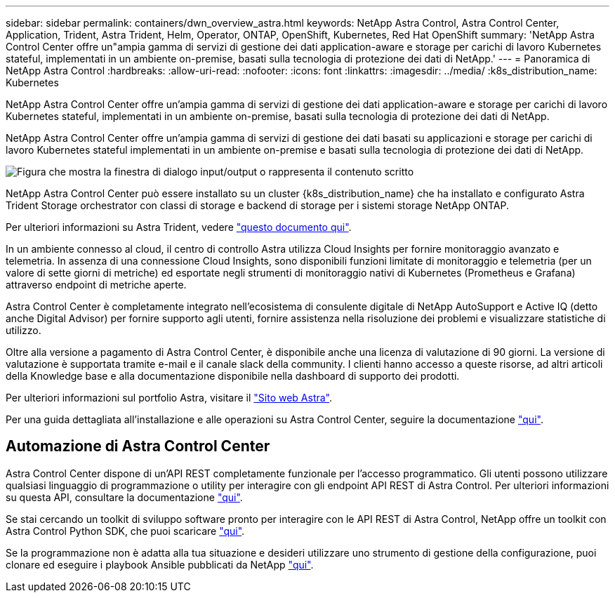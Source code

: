 ---
sidebar: sidebar 
permalink: containers/dwn_overview_astra.html 
keywords: NetApp Astra Control, Astra Control Center, Application, Trident, Astra Trident, Helm, Operator, ONTAP, OpenShift, Kubernetes, Red Hat OpenShift 
summary: 'NetApp Astra Control Center offre un"ampia gamma di servizi di gestione dei dati application-aware e storage per carichi di lavoro Kubernetes stateful, implementati in un ambiente on-premise, basati sulla tecnologia di protezione dei dati di NetApp.' 
---
= Panoramica di NetApp Astra Control
:hardbreaks:
:allow-uri-read: 
:nofooter: 
:icons: font
:linkattrs: 
:imagesdir: ../media/
:k8s_distribution_name: Kubernetes


[role="lead"]
NetApp Astra Control Center offre un'ampia gamma di servizi di gestione dei dati application-aware e storage per carichi di lavoro Kubernetes stateful, implementati in un ambiente on-premise, basati sulla tecnologia di protezione dei dati di NetApp.

[role="normal"]
NetApp Astra Control Center offre un'ampia gamma di servizi di gestione dei dati basati su applicazioni e storage per carichi di lavoro Kubernetes stateful implementati in un ambiente on-premise e basati sulla tecnologia di protezione dei dati di NetApp.

image:redhat_openshift_image44.png["Figura che mostra la finestra di dialogo input/output o rappresenta il contenuto scritto"]

NetApp Astra Control Center può essere installato su un cluster {k8s_distribution_name} che ha installato e configurato Astra Trident Storage orchestrator con classi di storage e backend di storage per i sistemi storage NetApp ONTAP.

Per ulteriori informazioni su Astra Trident, vedere link:dwn_overview_trident.html["questo documento qui"^].

In un ambiente connesso al cloud, il centro di controllo Astra utilizza Cloud Insights per fornire monitoraggio avanzato e telemetria. In assenza di una connessione Cloud Insights, sono disponibili funzioni limitate di monitoraggio e telemetria (per un valore di sette giorni di metriche) ed esportate negli strumenti di monitoraggio nativi di Kubernetes (Prometheus e Grafana) attraverso endpoint di metriche aperte.

Astra Control Center è completamente integrato nell'ecosistema di consulente digitale di NetApp AutoSupport e Active IQ (detto anche Digital Advisor) per fornire supporto agli utenti, fornire assistenza nella risoluzione dei problemi e visualizzare statistiche di utilizzo.

Oltre alla versione a pagamento di Astra Control Center, è disponibile anche una licenza di valutazione di 90 giorni. La versione di valutazione è supportata tramite e-mail e il canale slack della community. I clienti hanno accesso a queste risorse, ad altri articoli della Knowledge base e alla documentazione disponibile nella dashboard di supporto dei prodotti.

Per ulteriori informazioni sul portfolio Astra, visitare il link:https://cloud.netapp.com/astra["Sito web Astra"^].

Per una guida dettagliata all'installazione e alle operazioni su Astra Control Center, seguire la documentazione link:https://docs.netapp.com/us-en/astra-control-center/index.html["qui"^].



== Automazione di Astra Control Center

Astra Control Center dispone di un'API REST completamente funzionale per l'accesso programmatico. Gli utenti possono utilizzare qualsiasi linguaggio di programmazione o utility per interagire con gli endpoint API REST di Astra Control. Per ulteriori informazioni su questa API, consultare la documentazione link:https://docs.netapp.com/us-en/astra-automation/index.html["qui"^].

Se stai cercando un toolkit di sviluppo software pronto per interagire con le API REST di Astra Control, NetApp offre un toolkit con Astra Control Python SDK, che puoi scaricare link:https://github.com/NetApp/netapp-astra-toolkits/["qui"^].

Se la programmazione non è adatta alla tua situazione e desideri utilizzare uno strumento di gestione della configurazione, puoi clonare ed eseguire i playbook Ansible pubblicati da NetApp link:https://github.com/NetApp-Automation/na_astra_control_suite["qui"^].
